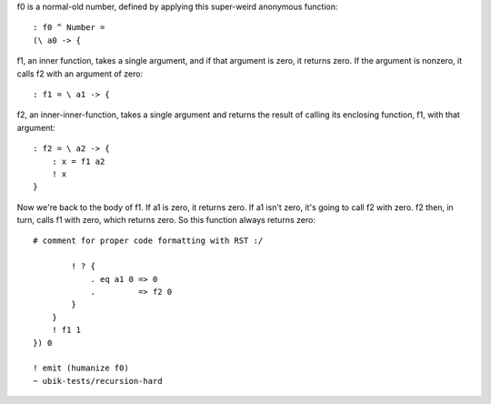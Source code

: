 
f0 is a normal-old number, defined by applying this super-weird anonymous
function::

    : f0 ^ Number =
    (\ a0 -> {

f1, an inner function, takes a single argument, and if that argument is zero,
it returns zero. If the argument is nonzero, it calls f2 with an argument of
zero::

        : f1 = \ a1 -> {

f2, an inner-inner-function, takes a single argument and returns the result of
calling its enclosing function, f1, with that argument::
            : f2 = \ a2 -> {
                : x = f1 a2
                ! x
            }

Now we're back to the body of f1. If a1 is zero, it returns zero. If a1 isn't
zero, it's going to call f2 with zero. f2 then, in turn, calls f1 with zero,
which returns zero. So this function always returns zero::

    # comment for proper code formatting with RST :/

            ! ? {
                . eq a1 0 => 0
                .         => f2 0
            }
        }
        ! f1 1
    }) 0

    ! emit (humanize f0)
    ~ ubik-tests/recursion-hard
